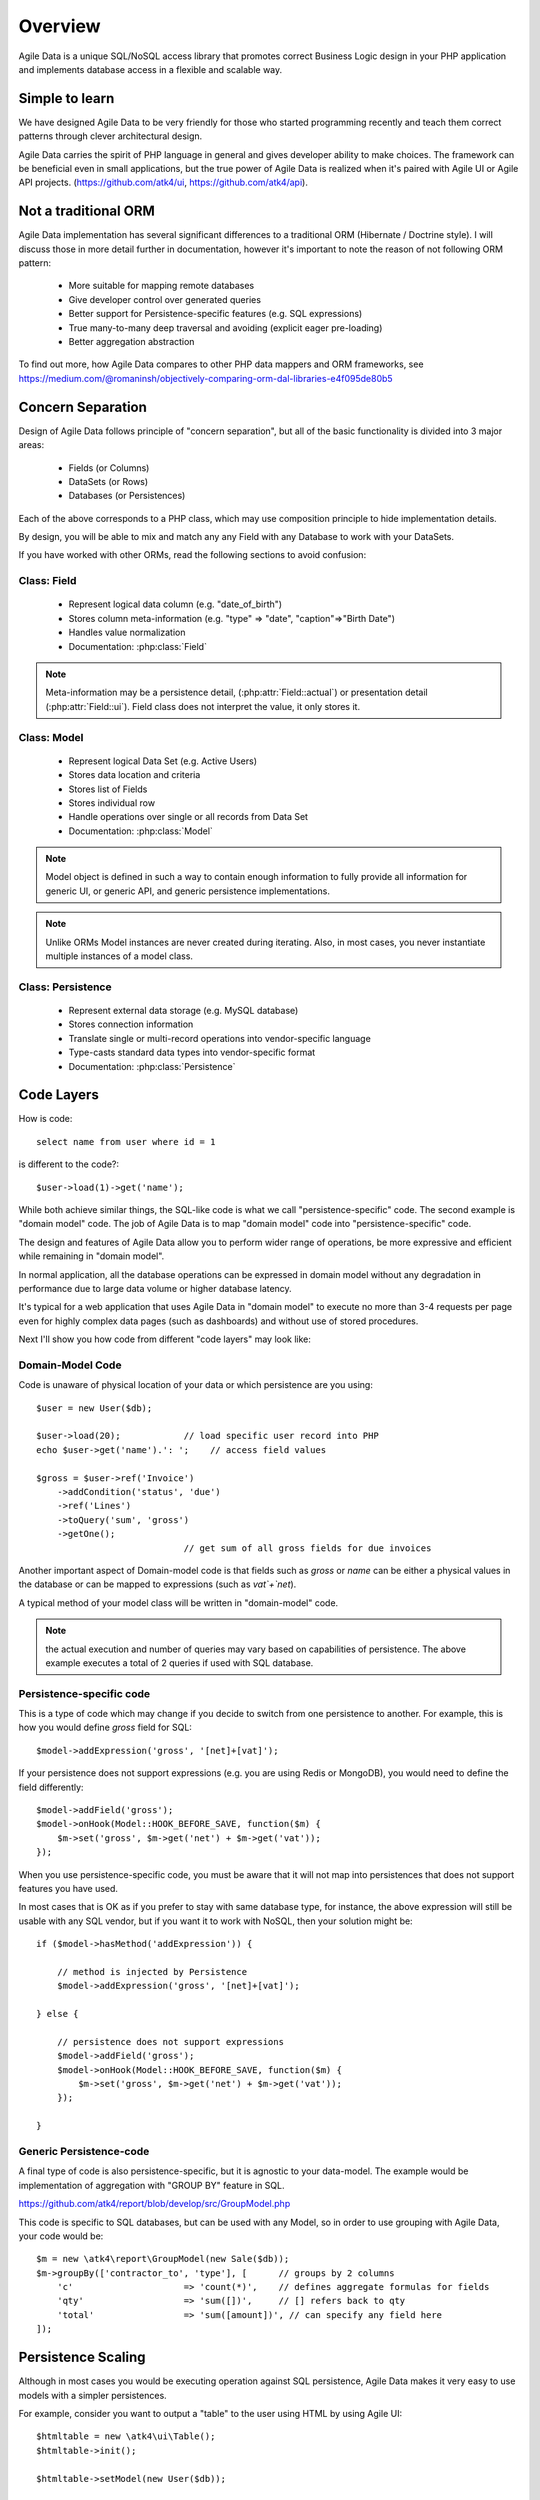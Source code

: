 ========
Overview
========

Agile Data is a unique SQL/NoSQL access library that promotes correct Business
Logic design in your PHP application and implements database access in a
flexible and scalable way.

.. image:: images/presentation.png
    :target: https://www.youtube.com/watch?v=XUXZI7123B8

Simple to learn
===============

We have designed Agile Data to be very friendly for those who started programming
recently and teach them correct patterns through clever architectural design.

Agile Data carries the spirit of PHP language in general and gives developer
ability to make choices. The framework can be beneficial even in small
applications, but the true power of Agile Data is realized when it's paired with
Agile UI or Agile API projects.
(https://github.com/atk4/ui, https://github.com/atk4/api).

Not a traditional ORM
=====================

Agile Data implementation has several significant differences to a traditional
ORM (Hibernate / Doctrine style). I will discuss those in more detail further in
documentation, however it's important to note the reason of not following ORM
pattern:

 - More suitable for mapping remote databases
 - Give developer control over generated queries
 - Better support for Persistence-specific features (e.g. SQL expressions)
 - True many-to-many deep traversal and avoiding (explicit eager pre-loading)
 - Better aggregation abstraction

To find out more, how Agile Data compares to other PHP data mappers and ORM frameworks, see
https://medium.com/@romaninsh/objectively-comparing-orm-dal-libraries-e4f095de80b5


Concern Separation
==================

Design of Agile Data follows principle of "concern separation", but all of the
basic functionality is divided into 3 major areas:

 - Fields (or Columns)
 - DataSets (or Rows)
 - Databases (or Persistences)

Each of the above corresponds to a PHP class, which may use composition principle
to hide implementation details.

By design, you will be able to mix and match any any Field with any Database to
work with your DataSets.

If you have worked with other ORMs, read the following sections to avoid confusion:

Class: Field
------------

 - Represent logical data column (e.g. "date_of_birth")
 - Stores column meta-information (e.g. "type" => "date", "caption"=>"Birth Date")
 - Handles value normalization
 - Documentation: :php:class:`Field`

.. note:: Meta-information may be a persistence detail, (:php:attr:`Field::actual`)
    or presentation detail (:php:attr:`Field::ui`). Field class does not interpret
    the value, it only stores it.

Class: Model
------------

 - Represent logical Data Set (e.g. Active Users)
 - Stores data location and criteria
 - Stores list of Fields
 - Stores individual row
 - Handle operations over single or all records from Data Set
 - Documentation: :php:class:`Model`

.. note:: Model object is defined in such a way to contain enough information to
    fully provide all information for generic UI, or generic API, and generic
    persistence implementations.

.. note:: Unlike ORMs Model instances are never created during iterating. Also,
    in most cases, you never instantiate multiple instances of a model class.

Class: Persistence
------------------

 - Represent external data storage (e.g. MySQL database)
 - Stores connection information
 - Translate single or multi-record operations into vendor-specific language
 - Type-casts standard data types into vendor-specific format
 - Documentation: :php:class:`Persistence`



Code Layers
===========

How is code::

    select name from user where id = 1

is different to the code?::

    $user->load(1)->get('name');

While both achieve similar things, the SQL-like code is what we call
"persistence-specific" code. The second example is "domain model" code. The job
of Agile Data is to map "domain model" code into "persistence-specific" code.

The design and features of Agile Data allow you to perform wider range of
operations, be more expressive and efficient while remaining in "domain model".

In normal application, all the database operations can be expressed in domain
model without any degradation in performance due to large data volume or higher
database latency.

It's typical for a web application that uses Agile Data in "domain model" to
execute no more than 3-4 requests per page even for highly complex data pages
(such as dashboards) and without use of stored procedures.

Next I'll show you how code from different "code layers" may look like:

Domain-Model Code
-----------------

Code is unaware of physical location of your data or which persistence are you
using::

    $user = new User($db);

    $user->load(20);            // load specific user record into PHP
    echo $user->get('name').': ';    // access field values

    $gross = $user->ref('Invoice')
        ->addCondition('status', 'due')
        ->ref('Lines')
        ->toQuery('sum', 'gross')
        ->getOne();
                                // get sum of all gross fields for due invoices

Another important aspect of Domain-model code is that fields such as `gross` or
`name` can be either a physical values in the database or can be mapped to
expressions (such as `vat`+`net`).

A typical method of your model class will be written in "domain-model" code.

.. note:: the actual execution and number of queries may vary based on
    capabilities of persistence. The above example executes a total of 2 queries
    if used with SQL database.

Persistence-specific code
-------------------------

This is a type of code which may change if you decide to switch from one
persistence to another. For example, this is how you would define `gross` field
for SQL::

    $model->addExpression('gross', '[net]+[vat]');

If your persistence does not support expressions (e.g. you are using Redis or
MongoDB), you would need to define the field differently::

    $model->addField('gross');
    $model->onHook(Model::HOOK_BEFORE_SAVE, function($m) {
        $m->set('gross', $m->get('net') + $m->get('vat'));
    });

When you use persistence-specific code, you must be aware that it will not map
into persistences that does not support features you have used.

In most cases that is OK as if you prefer to stay with same database type, for
instance, the above expression will still be usable with any SQL vendor, but if
you want it to work with NoSQL, then your solution might be::

    if ($model->hasMethod('addExpression')) {

        // method is injected by Persistence
        $model->addExpression('gross', '[net]+[vat]');

    } else {

        // persistence does not support expressions
        $model->addField('gross');
        $model->onHook(Model::HOOK_BEFORE_SAVE, function($m) {
            $m->set('gross', $m->get('net') + $m->get('vat'));
        });

    }

Generic Persistence-code
------------------------

A final type of code is also persistence-specific, but it is agnostic to your
data-model. The example would be implementation of aggregation with "GROUP BY"
feature in SQL.

https://github.com/atk4/report/blob/develop/src/GroupModel.php

This code is specific to SQL databases, but can be used with any Model, so in
order to use grouping with Agile Data, your code would be::

    $m = new \atk4\report\GroupModel(new Sale($db));
    $m->groupBy(['contractor_to', 'type'], [      // groups by 2 columns
        'c'                     => 'count(*)',    // defines aggregate formulas for fields
        'qty'                   => 'sum([])',     // [] refers back to qty
        'total'                 => 'sum([amount])', // can specify any field here
    ]);



Persistence Scaling
===================

Although in most cases you would be executing operation against SQL persistence,
Agile Data makes it very easy to use models with a simpler persistences.

For example, consider you want to output a "table" to the user using HTML by
using Agile UI::

    $htmltable = new \atk4\ui\Table();
    $htmltable->init();

    $htmltable->setModel(new User($db));

    echo $htmltable->render();

Class `\\atk4\\ui\\Table` here is designed to work with persistences and models -
it will populate columns of correct type, fetch data, calculate totals if needed.
But what if you have your data inside an array?
You can use :php:class:`Persistence\Static_` for that::

    $htmltable = new \atk4\ui\Table();
    $htmltable->init();

    $htmltable->setModel(new User(new Persistence\Static_([
        ['name'=>'John', 'is_admin'=>false, 'salary'=>34400.00],
        ['name'=>'Peter', 'is_admin'=>false, 'salary'=>42720.00],
    ])));

    echo $htmltable->render();

Even if you don't have a model, you can use Static persistence with Generic
model class to display VAT breakdown table::

    $htmltable = new \atk4\ui\Table();
    $htmltable->init();

    $htmltable->setModel(new Model(new Persistence\Static_([
        ['VAT_rate'=>'12.0%', 'VAT'=>'36.00', 'Net'=>'300.00'],
        ['VAT_rate'=>'10.0%', 'VAT'=>'52.00', 'Net'=>'520.00'],
    ])));

    echo $htmltable->render();

It can be made even simpler::

    $htmltable = new \atk4\ui\Table();
    $htmltable->init();

    $htmltable->setModel(new Model(new Persistence\Static_([
        'John',
        'Peter'
    ])));

    echo $htmltable->render();

Agile UI even offers a wrapper for static persistence::

    $htmltable = new \atk4\ui\Table();
    $htmltable->init();

    $htmltable->setSource([ 'John', 'Peter' ]);

    echo $htmltable->render();

